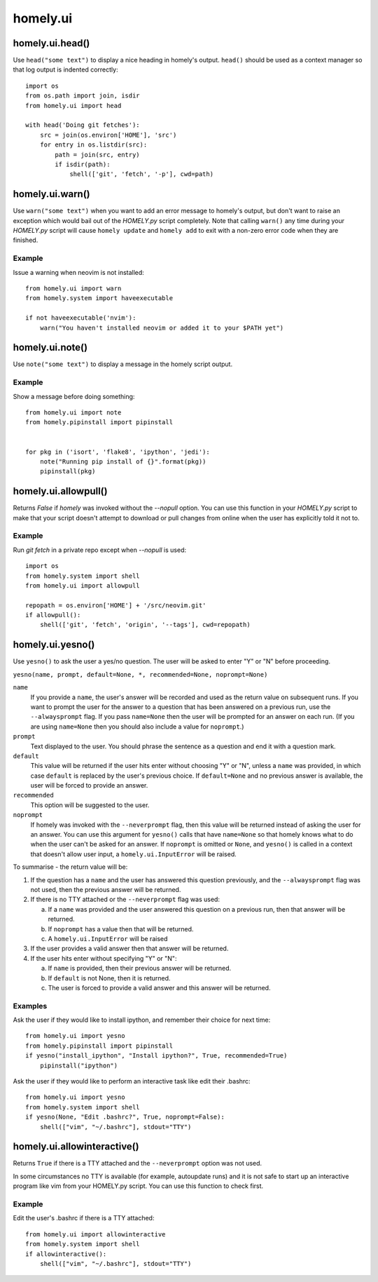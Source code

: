 homely.ui
=========


homely.ui.head()
----------------

Use ``head("some text")`` to display a nice heading in homely's output.
``head()`` should be used as a context manager so that log output is indented
correctly::

    import os
    from os.path import join, isdir
    from homely.ui import head

    with head('Doing git fetches'):
        src = join(os.environ['HOME'], 'src')
        for entry in os.listdir(src):
            path = join(src, entry)
            if isdir(path):
                shell(['git', 'fetch', '-p'], cwd=path)


homely.ui.warn()
----------------

Use ``warn("some text")`` when you want to add an error message to homely's
output, but don't want to raise an exception which would bail out of the
`HOMELY.py` script completely. Note that calling ``warn()`` any time during
your `HOMELY.py` script will cause ``homely update`` and ``homely add`` to exit
with a non-zero error code when they are finished.

Example
^^^^^^^

Issue a warning when neovim is not installed::

    from homely.ui import warn
    from homely.system import haveexecutable

    if not haveexecutable('nvim'):
        warn("You haven't installed neovim or added it to your $PATH yet")


homely.ui.note()
----------------

Use ``note("some text")`` to display a message in the homely script output.

Example
^^^^^^^

Show a message before doing something::

    from homely.ui import note
    from homely.pipinstall import pipinstall


    for pkg in ('isort', 'flake8', 'ipython', 'jedi'):
        note("Running pip install of {}".format(pkg))
        pipinstall(pkg)


homely.ui.allowpull()
---------------------

Returns `False` if `homely` was invoked without the `--nopull` option. You can
use this function in your `HOMELY.py` script to make that your script doesn't
attempt to download or pull changes from online when the user has explicitly
told it not to.

Example
^^^^^^^

Run `git fetch` in a private repo except when `--nopull` is used::

    import os
    from homely.system import shell
    from homely.ui import allowpull

    repopath = os.environ['HOME'] + '/src/neovim.git'
    if allowpull():
        shell(['git', 'fetch', 'origin', '--tags'], cwd=repopath)


homely.ui.yesno()
-----------------

Use ``yesno()`` to ask the user a yes/no question. The user will be asked to
enter "Y" or "N" before proceeding.

``yesno(name, prompt, default=None, *, recommended=None, noprompt=None)``

``name``
    If you provide a ``name``, the user's answer will be recorded and used as
    the return value on subsequent runs. If you want to prompt the user for the
    answer to a question that has been answered on a previous run, use the
    ``--alwaysprompt`` flag. If you pass ``name=None`` then the user will be
    prompted for an answer on each run. (If you are using ``name=None`` then
    you should also include a value for ``noprompt``.)
``prompt``
    Text displayed to the user. You should phrase the sentence as a question
    and end it with a question mark.
``default``
    This value will be returned if the user hits enter without choosing "Y" or
    "N", unless a ``name`` was provided, in which case ``default`` is replaced
    by the user's previous choice. If ``default=None`` and no previous answer
    is available, the user will be forced to provide an answer.
``recommended``
    This option will be suggested to the user.
``noprompt``
    If homely was invoked with the ``--neverprompt`` flag, then this value will
    be returned instead of asking the user for an answer. You can use this
    argument for ``yesno()`` calls that have ``name=None`` so that homely knows
    what to do when the user can't be asked for an answer. If ``noprompt`` is
    omitted or ``None``, and ``yesno()`` is called in a context that doesn't
    allow user input, a ``homely.ui.InputError`` will be raised.

To summarise - the return value will be:

#. If the question has a ``name`` and the user has answered this question
   previously, and the ``--alwaysprompt`` flag was not used, then the previous
   answer will be returned.

#. If there is no TTY attached or the ``--neverprompt`` flag was used:

   a. If a ``name`` was provided and the user answered this question on a
      previous run, then that answer will be returned.
   #. If ``noprompt`` has a value then that will be returned.
   #. A ``homely.ui.InputError`` will be raised

#. If the user provides a valid answer then that answer will be returned.

#. If the user hits enter without specifying "Y" or "N":

   a. If ``name`` is provided, then their previous answer will be returned.
   #. If ``default`` is not None, then it is returned.
   #. The user is forced to provide a valid answer and this answer will be returned.


Examples
^^^^^^^^

Ask the user if they would like to install ipython, and remember their choice
for next time::

    from homely.ui import yesno
    from homely.pipinstall import pipinstall
    if yesno("install_ipython", "Install ipython?", True, recommended=True)
        pipinstall("ipython")


Ask the user if they would like to perform an interactive task like edit their
.bashrc::

    from homely.ui import yesno
    from homely.system import shell
    if yesno(None, "Edit .bashrc?", True, noprompt=False):
        shell(["vim", "~/.bashrc"], stdout="TTY")


homely.ui.allowinteractive()
----------------------------

Returns ``True`` if there is a TTY attached and the ``--neverprompt`` option
was not used.

In some circumstances no TTY is available (for example, autoupdate runs) and it
is not safe to start up an interactive program like vim from your HOMELY.py
script. You can use this function to check first.

Example
^^^^^^^

Edit the user's .bashrc if there is a TTY attached::

    from homely.ui import allowinteractive
    from homely.system import shell
    if allowinteractive():
        shell(["vim", "~/.bashrc"], stdout="TTY")


